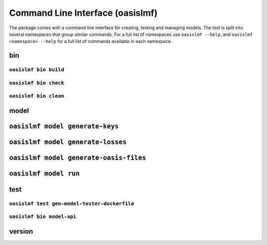 =================================
Command Line Interface (oasislmf)
=================================

The package comes with a command line interface for creating, testing and managing models.
The tool is split into several namespaces that group similar commands. For a full list of
namespaces use ``oasislmf --help``, and ``oasislmf <namespace> --help`` for a full list of
commands available in each namespace.

bin
===

``oasislmf bin build``
----------------------

.. autocli:: oasislmf.cmd.bin.BuildCmd
   :noindex:

``oasislmf bin check``
----------------------

.. autocli:: oasislmf.cmd.bin.CheckCmd
   :noindex:

``oasislmf bin clean``
----------------------

.. autocli:: oasislmf.cmd.bin.CleanCmd
   :noindex:

model
=====

``oasislmf model generate-keys``
================================


.. autocli:: oasislmf.cmd.model.GenerateKeysCmd
   :noindex:

``oasislmf model generate-losses``
==================================


.. autocli:: oasislmf.cmd.model.GenerateLossesCmd
   :noindex:

``oasislmf model generate-oasis-files``
=======================================


.. autocli:: oasislmf.cmd.model.GenerateOasisFilesCmd
   :noindex:

``oasislmf model run``
======================


.. autocli:: oasislmf.cmd.model.RunCmd
   :noindex:

test
====

``oasislmf test gen-model-tester-dockerfile``
---------------------------------------------

.. autocli:: oasislmf.cmd.test.GenerateModelTesterDockerFileCmd
   :noindex:

``oasislmf bin model-api``
--------------------------

.. autocli:: oasislmf.cmd.test.TestModelApiCmd
   :noindex:

version
=======

.. autocli:: oasislmf.cmd.version.VersionCmd
   :noindex:
